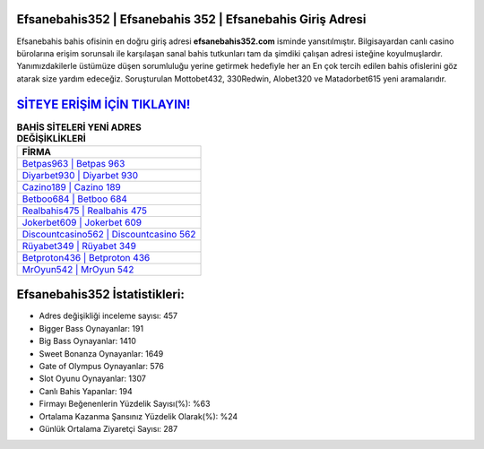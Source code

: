 ﻿Efsanebahis352 | Efsanebahis 352 | Efsanebahis Giriş Adresi
===================================

.. image:: images/efsanebahis-giris.jpg
   :width: 600
   
Efsanebahis bahis ofisinin en doğru giriş adresi **efsanebahis352.com** isminde yansıtılmıştır. Bilgisayardan canlı casino bürolarına erişim sorunsalı ile karşılaşan sanal bahis tutkunları tam da şimdiki çalışan adresi isteğine koyulmuşlardır. Yanımızdakilerle üstümüze düşen sorumluluğu yerine getirmek hedefiyle her an En çok tercih edilen bahis ofislerini göz atarak size yardım edeceğiz. Soruşturulan Mottobet432, 330Redwin, Alobet320 ve Matadorbet615 yeni aramalarıdır.

`SİTEYE ERİŞİM İÇİN TIKLAYIN! <https://cutt.ly/QwVVg2Vk>`_
==============

.. list-table:: **BAHİS SİTELERİ YENİ ADRES DEĞİŞİKLİKLERİ**
   :widths: 100
   :header-rows: 1

   * - FİRMA
   * - `Betpas963 | Betpas 963 <betpas963-betpas-963-betpas-giris-adresi.html>`_
   * - `Diyarbet930 | Diyarbet 930 <diyarbet930-diyarbet-930-diyarbet-giris-adresi.html>`_
   * - `Cazino189 | Cazino 189 <cazino189-cazino-189-cazino-giris-adresi.html>`_	 
   * - `Betboo684 | Betboo 684 <betboo684-betboo-684-betboo-giris-adresi.html>`_	 
   * - `Realbahis475 | Realbahis 475 <realbahis475-realbahis-475-realbahis-giris-adresi.html>`_ 
   * - `Jokerbet609 | Jokerbet 609 <jokerbet609-jokerbet-609-jokerbet-giris-adresi.html>`_
   * - `Discountcasino562 | Discountcasino 562 <discountcasino562-discountcasino-562-discountcasino-giris-adresi.html>`_	 
   * - `Rüyabet349 | Rüyabet 349 <ruyabet349-ruyabet-349-ruyabet-giris-adresi.html>`_
   * - `Betproton436 | Betproton 436 <betproton436-betproton-436-betproton-giris-adresi.html>`_
   * - `MrOyun542 | MrOyun 542 <mroyun542-mroyun-542-mroyun-giris-adresi.html>`_
	 
Efsanebahis352 İstatistikleri:
===================================	 
* Adres değişikliği inceleme sayısı: 457
* Bigger Bass Oynayanlar: 191
* Big Bass Oynayanlar: 1410
* Sweet Bonanza Oynayanlar: 1649
* Gate of Olympus Oynayanlar: 576
* Slot Oyunu Oynayanlar: 1307
* Canlı Bahis Yapanlar: 194
* Firmayı Beğenenlerin Yüzdelik Sayısı(%): %63
* Ortalama Kazanma Şansınız Yüzdelik Olarak(%): %24
* Günlük Ortalama Ziyaretçi Sayısı: 287

